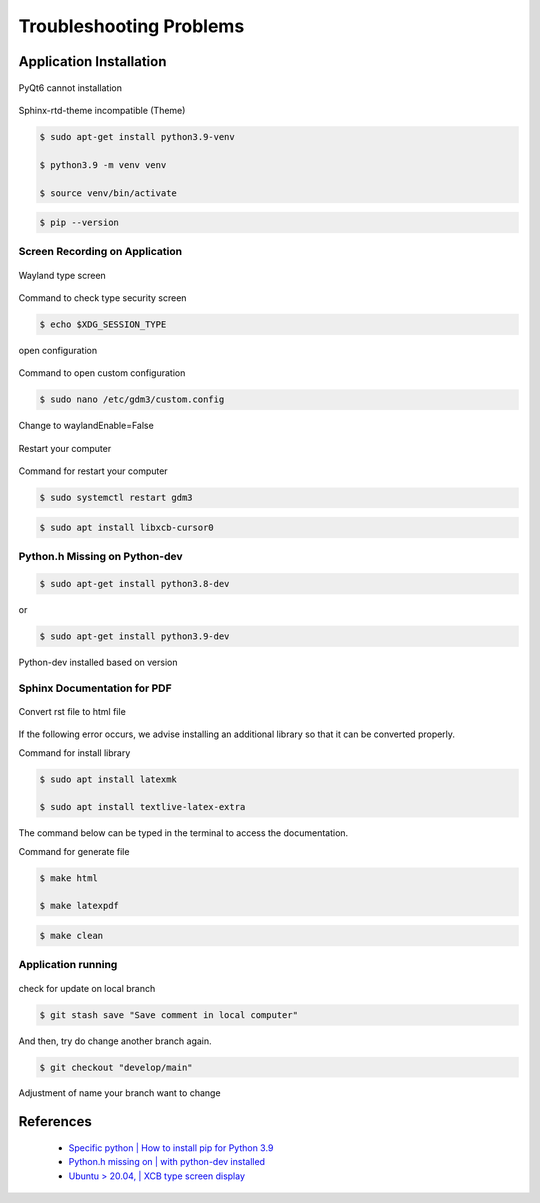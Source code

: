 Troubleshooting Problems
########################

.. raw:: html

   <p style="text-align: justify;">

    When using any application, it's possible to encounter issues or problems that can prevent it from functioning as intended.
    These issues may range from minor annoyances to major bugs that significantly impact the user experience.
    As a user of the application, it's important to report these issues to the developers so that they can be addressed and fixed.<br><br>

    Overall, reporting issues is a crucial part of the software development process, and it helps to ensure that applications are reliable,
    functional and user-friendly. Such issues can be found below:</p>

Application Installation
========================

.. raw:: html

   <p style="text-align: justify;">

    If you encounter problems with some libraries <i>(requirements.txt)</i>, such as some libraries that cannot be installed on
    the computer, as shown in the image below:</p>

.. figure:: assets/pyqt6.png
   :scale: 60 %
   :alt: alternate text
   :align: center

   PyQt6 cannot installation

.. figure:: assets/sphinx_rtd_theme.png
   :scale: 40 %
   :alt: alternate text
   :align: center

   Sphinx-rtd-theme incompatible (Theme)

.. raw:: html

   <p style="text-align: justify;">

    We recommend creating a specific <i>virtual environment</i> for no errors to occur when users do installation the library. Like the following.</p>

.. code-block:: console

   $ sudo apt-get install python3.9-venv​

   $ python3.9 -m venv venv​

   $ source venv/bin/activate​

.. code-block:: console

    $ pip --version

Screen Recording on Application
--------------------------------

.. raw:: html

   <p style="text-align: justify;">

    That is a difficulty when utilizing MoilApp screen recording functions because the captured video can only be seen as a
    black screen and cannot be played back caused by the type system protocol. You may fix it, though, by following the instructions below.</p>

.. figure:: assets/wayland.png
   :scale: 60 %
   :alt: alternate text
   :align: center

   Wayland type screen

Command to check type security screen

.. code-block:: console

   $ echo $XDG_SESSION_TYPE

.. figure:: assets/custom_config.png
   :scale: 60 %
   :alt: alternate text
   :align: center

   open configuration

Command to open custom configuration

.. code-block:: console

   $ sudo nano /etc/gdm3/custom.config

.. figure:: assets/change_type.png
   :scale: 60 %
   :alt: alternate text
   :align: center

   Change to waylandEnable=False

.. figure:: assets/restart.png
   :scale: 60 %
   :alt: alternate text
   :align: center

   Restart your computer

Command for restart your computer

.. code-block:: console

   $ sudo systemctl restart gdm3

.. raw:: html

   <p style="text-align: justify;">

    The last way is if the condition has been on <i>x11</i> type, however, the program still cannot be running, may you should be
    typing command on your terminal to fix it.

.. code-block:: console

   $ sudo apt install libxcb-cursor0

Python.h Missing on Python-dev
-------------------------------

.. raw:: html

   <p style="text-align: justify;">

    If you encounter installation problem with <i>pybind</i> while using MoilCV, you can install <i>python-dev</i> that is compatible
    with your Python version to resolve the issue. The steps to take so are the instruction provided below.</p>

.. code-block:: console

   $ sudo apt-get install python3.8-dev

or

.. code-block:: console

   $ sudo apt-get install python3.9-dev

.. figure:: assets/python_dev.png
   :scale: 60 %
   :alt: alternate text
   :align: center

   Python-dev installed based on version

Sphinx Documentation for PDF
-----------------------------

.. raw:: html

   <p style="text-align: justify;">

    Difficulty in accessing the <i>MoilApp documentation</i> in PDF format is a common issue encountered by users. This is often
    caused by errors that occur during the initial conversion of the documentation to HTML. To resolve this issue. Please
    endure that you follow the instructions carefully.</p>

.. figure:: assets/sphinx_PDF.png
   :scale: 60 %
   :alt: alternate text
   :align: center

   Convert rst file to html file

If the following error occurs, we advise installing an additional library so that it can be converted properly.

Command for install library

.. code-block:: console

   $ sudo apt install latexmk

   $ sudo apt install textlive-latex-extra

The command below can be typed in the terminal to access the documentation.

Command for generate file

.. code-block:: console

   $ make html

   $ make latexpdf

.. raw:: html

   <p style="text-align: justify;">

    This command is employed for deleting a documentation file, and it is also beneficial when updating a modified file.
    If the previous file is not deleted, the documentation will still show the outdated file instead of the updated version.</p>

.. code-block:: console

   $ make clean

Application running
--------------------

.. raw:: html

   <p style="text-align: justify;">

    You cannot update the application when an update notification is there when you establish a new branch and add some
    functions or alter the source code. You will encounter an error and a dump if you try this.</p

.. figure:: assets/change_branch.png
   :scale: 60 %
   :alt: alternate text
   :align: center

   check for update on local branch

.. raw:: html

   <p style="text-align: justify;">

    To update your branch, you can utilize this command in case you encounter an error. This command will ensure that
    any changes made are saved locally.</p>

.. code-block:: console

   $ git stash save "Save comment in local computer"

And then, try do change another branch again.

.. code-block:: console

   $ git checkout "develop/main"

Adjustment of name your branch want to change

References
===========

    - `Specific python | How to install pip for Python 3.9 <https://stackoverflow.com/questions/65644782/how-to-install-pip-for-python-3-9-on-ubuntu-20-04>`_

    - `Python.h missing on | with python-dev installed <https://stackoverflow.com/questions/65743603/python-h-missing-on-ubuntu-18-with-python-dev-installed>`_

    - `Ubuntu > 20.04, | XCB type screen display <https://intellij-support.jetbrains.com/hc/en-us/community/posts/11003640644242-Ubuntu-20-04-xcb?page=1#community_comment_11048699939346>`_
